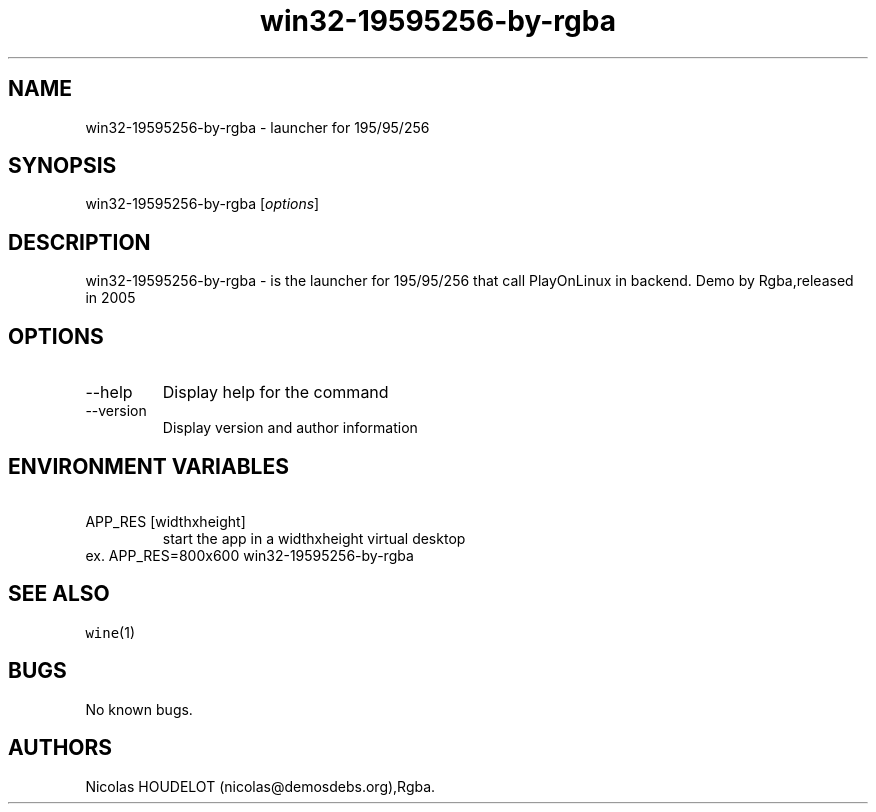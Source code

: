 .\" Automatically generated by Pandoc 2.9.2.1
.\"
.TH "win32-19595256-by-rgba" "6" "2016-04-01" "195/95/256 User Manuals" ""
.hy
.SH NAME
.PP
win32-19595256-by-rgba - launcher for 195/95/256
.SH SYNOPSIS
.PP
win32-19595256-by-rgba [\f[I]options\f[R]]
.SH DESCRIPTION
.PP
win32-19595256-by-rgba - is the launcher for 195/95/256 that call
PlayOnLinux in backend.
Demo by Rgba,released in 2005
.SH OPTIONS
.TP
--help
Display help for the command
.TP
--version
Display version and author information
.SH ENVIRONMENT VARIABLES
.TP
\ APP_RES [widthxheight]
start the app in a widthxheight virtual desktop
.PD 0
.P
.PD
ex.
APP_RES=800x600 win32-19595256-by-rgba
.SH SEE ALSO
.PP
\f[C]wine\f[R](1)
.SH BUGS
.PP
No known bugs.
.SH AUTHORS
Nicolas HOUDELOT (nicolas\[at]demosdebs.org),Rgba.
